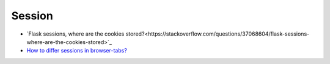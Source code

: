 ==================
	Session
==================


- `Flask sessions, where are the cookies stored?<https://stackoverflow.com/questions/37068604/flask-sessions-where-are-the-cookies-stored>`_


- `How to differ sessions in browser-tabs? <https://stackoverflow.com/questions/368653/how-to-differ-sessions-in-browser-tabs>`_




